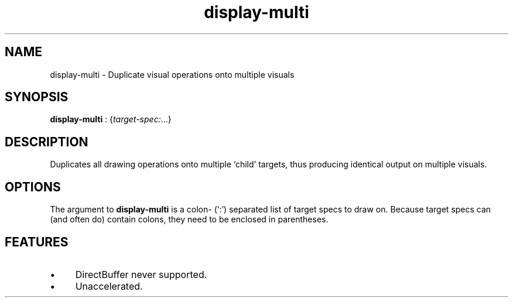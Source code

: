 .TH "display-multi" 7 GGI
.SH NAME
display-multi \- Duplicate visual operations onto multiple visuals
.SH SYNOPSIS
\fBdisplay-multi\fR : {\fItarget-spec:\fR...}
.SH DESCRIPTION
Duplicates all drawing operations onto multiple `child' targets, thus producing identical output on multiple visuals.
.SH OPTIONS
The argument to \fBdisplay-multi\fR is a colon- (`:') separated list of target specs to draw on. Because target specs can (and often do) contain colons, they need to be enclosed in parentheses.
.SH FEATURES
.IP \(bu 4
DirectBuffer never supported.
.IP \(bu 4
Unaccelerated.

